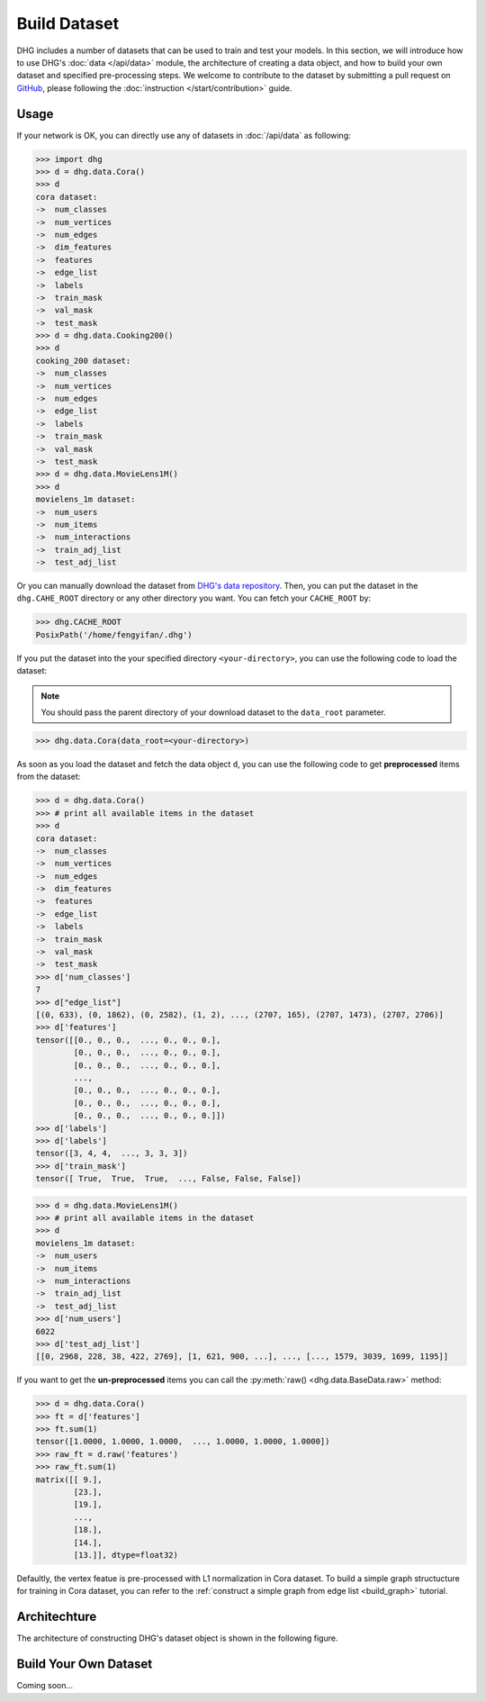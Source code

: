 Build Dataset
================

DHG includes a number of datasets that can be used to train and test your models. 
In this section, we will introduce how to use DHG's :doc:`data </api/data>` module, 
the architecture of creating a data object, and how to build your own dataset and specified pre-processing steps.
We welcome to contribute to the dataset by submitting a pull request on `GitHub <https://github.com/iMoonLab/DeepHypergraph>`_, 
please following the :doc:`instruction </start/contribution>` guide.

Usage
-----------------------

If your network is OK, you can directly use any of datasets in :doc:`/api/data` as following:

.. code-block:: python

    >>> import dhg
    >>> d = dhg.data.Cora()
    >>> d
    cora dataset:
    ->  num_classes
    ->  num_vertices
    ->  num_edges
    ->  dim_features
    ->  features
    ->  edge_list
    ->  labels
    ->  train_mask
    ->  val_mask
    ->  test_mask
    >>> d = dhg.data.Cooking200()
    >>> d
    cooking_200 dataset:
    ->  num_classes
    ->  num_vertices
    ->  num_edges
    ->  edge_list
    ->  labels
    ->  train_mask
    ->  val_mask
    ->  test_mask
    >>> d = dhg.data.MovieLens1M()
    >>> d
    movielens_1m dataset:
    ->  num_users
    ->  num_items
    ->  num_interactions
    ->  train_adj_list
    ->  test_adj_list

Or you can manually download the dataset from `DHG's data repository <https://data.deephypergraph.com/>`_.
Then, you can put the dataset in the ``dhg.CAHE_ROOT`` directory or any other directory you want.
You can fetch your ``CACHE_ROOT`` by:

.. code-block:: python

    >>> dhg.CACHE_ROOT
    PosixPath('/home/fengyifan/.dhg')

If you put the dataset into the your specified directory ``<your-directory>``, you can use the following code to load the dataset:

.. note:: You should pass the parent directory of your download dataset to the ``data_root`` parameter.

.. code-block:: python

    >>> dhg.data.Cora(data_root=<your-directory>)

As soon as you load the dataset and fetch the data object ``d``, you can use the following code to get **preprocessed** items from the dataset:

.. code-block:: python

    >>> d = dhg.data.Cora()
    >>> # print all available items in the dataset
    >>> d
    cora dataset:
    ->  num_classes
    ->  num_vertices
    ->  num_edges
    ->  dim_features
    ->  features
    ->  edge_list
    ->  labels
    ->  train_mask
    ->  val_mask
    ->  test_mask
    >>> d['num_classes']
    7
    >>> d["edge_list"]
    [(0, 633), (0, 1862), (0, 2582), (1, 2), ..., (2707, 165), (2707, 1473), (2707, 2706)]
    >>> d['features']
    tensor([[0., 0., 0.,  ..., 0., 0., 0.],
            [0., 0., 0.,  ..., 0., 0., 0.],
            [0., 0., 0.,  ..., 0., 0., 0.],
            ...,
            [0., 0., 0.,  ..., 0., 0., 0.],
            [0., 0., 0.,  ..., 0., 0., 0.],
            [0., 0., 0.,  ..., 0., 0., 0.]])
    >>> d['labels']
    >>> d['labels']
    tensor([3, 4, 4,  ..., 3, 3, 3])
    >>> d['train_mask']
    tensor([ True,  True,  True,  ..., False, False, False])

.. code-block:: python

    >>> d = dhg.data.MovieLens1M()
    >>> # print all available items in the dataset
    >>> d
    movielens_1m dataset:
    ->  num_users
    ->  num_items
    ->  num_interactions
    ->  train_adj_list
    ->  test_adj_list
    >>> d['num_users']
    6022
    >>> d['test_adj_list']
    [[0, 2968, 228, 38, 422, 2769], [1, 621, 900, ...], ..., [..., 1579, 3039, 1699, 1195]]

If you want to get the **un-preprocessed** items you can call the :py:meth:`raw() <dhg.data.BaseData.raw>` method:

.. code-block:: python

    >>> d = dhg.data.Cora()
    >>> ft = d['features']
    >>> ft.sum(1)
    tensor([1.0000, 1.0000, 1.0000,  ..., 1.0000, 1.0000, 1.0000])
    >>> raw_ft = d.raw('features')
    >>> raw_ft.sum(1)
    matrix([[ 9.],
            [23.],
            [19.],
            ...,
            [18.],
            [14.],
            [13.]], dtype=float32)

Defaultly, the vertex featue is pre-processed with L1 normalization in Cora dataset. 
To build a simple graph structucture for training in Cora dataset, you can refer to the :ref:`construct a simple graph from edge list <build_graph>` tutorial.

Architechture
-----------------------
The architecture of constructing DHG's dataset object is shown in the following figure.

.. image:: ../_static/img/dataset_arch.jpg
    :align: center
    :alt: dataset_architecture
    :height: 400px

Build Your Own Dataset
-----------------------
Coming soon...



.. Prepare Dataset
.. -----------------

.. Use the intergrated dataset
.. ^^^^^^^^^^^^^^^^^^^^^^^^^^^^^^^

.. Currently, DHG includes the following datasets:



.. Dataset Pipeline
.. ------------------

.. How to process the data

.. Available Pipeline Functions
.. -----------------------------

.. to_tensor

.. Introduction
.. ------------------------
.. For each dataset in DHG, we have pre-process the feature. and transform them to torch.Tensor.

.. You can access the raw data by data.raw('attribute_name')


.. Examples
.. --------------
